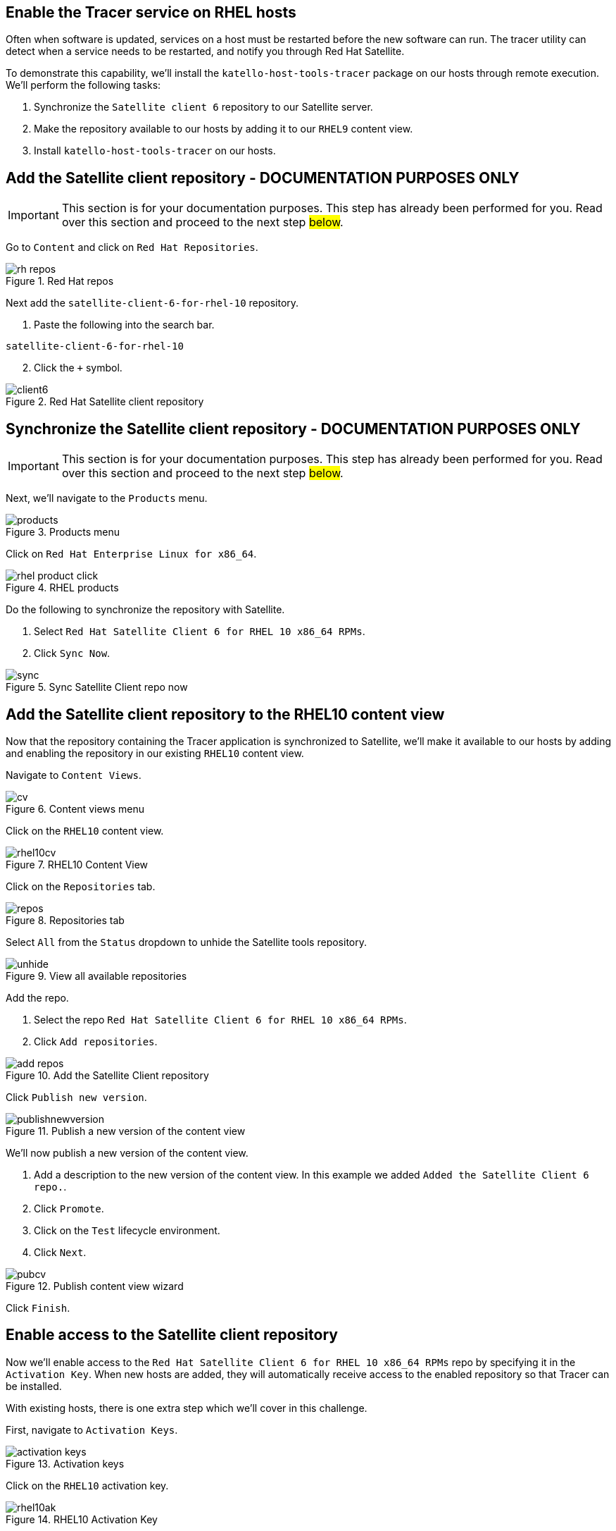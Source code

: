 == Enable the Tracer service on RHEL hosts

Often when software is updated, services on a host must be restarted
before the new software can run. The tracer utility can detect when a
service needs to be restarted, and notify you through Red Hat Satellite.

To demonstrate this capability, we’ll install the
`+katello-host-tools-tracer+` package on our hosts through remote
execution. We’ll perform the following tasks:

[arabic]
. Synchronize the `+Satellite client 6+` repository to our Satellite
server.
. Make the repository available to our hosts by adding it to our
`+RHEL9+` content view.
. Install `+katello-host-tools-tracer+` on our hosts.

== Add the Satellite client repository - DOCUMENTATION PURPOSES ONLY

IMPORTANT: This section is for your documentation purposes. This step
has already been performed for you. Read over this section and proceed
to the next step ##below##.

Go to `+Content+` and click on `+Red Hat Repositories+`.

.Red Hat repos
image::redhatrepositories.png[rh repos]

Next add the `+satellite-client-6-for-rhel-10+` repository.

[arabic]
. Paste the following into the search bar.

[source,bash]
----
satellite-client-6-for-rhel-10
----

[arabic, start=2]
. Click the `+++` symbol.

.Red Hat Satellite client repository
image::client6.png[]

== Synchronize the Satellite client repository - DOCUMENTATION PURPOSES ONLY

IMPORTANT: This section is for your documentation purposes. This step
has already been performed for you. Read over this section and proceed
to the next step ##below##.

Next, we’ll navigate to the `+Products+` menu.

.Products menu
image::products.png[products]

Click on `+Red Hat Enterprise Linux for x86_64+`.

.RHEL products
image::rhelproductclick.png[rhel product click]

Do the following to synchronize the repository with Satellite.

[arabic]
. Select `+Red Hat Satellite Client 6 for RHEL 10 x86_64 RPMs+`.
. Click `+Sync Now+`.

.Sync Satellite Client repo now
image::syncclientproduct.png[sync]

== Add the Satellite client repository to the RHEL10 content view

Now that the repository containing the Tracer application is
synchronized to Satellite, we’ll make it available to our hosts by
adding and enabling the repository in our existing `+RHEL10+` content
view.

Navigate to `+Content Views+`.

.Content views menu
image::contentview.png[cv]

Click on the `+RHEL10+` content view.

.RHEL10 Content View
image::rhel10cv.png[rhel10cv]

Click on the `+Repositories+` tab.

.Repositories tab
image::cvrepotab.png[repos]

Select `+All+` from the `+Status+` dropdown to unhide the Satellite
tools repository.

.View all available repositories
image::selectallcv.png[unhide]

Add the repo.

[arabic]
. Select the repo `+Red Hat Satellite Client 6 for RHEL 10 x86_64 RPMs+`.
. Click `+Add repositories+`.

.Add the Satellite Client repository
image::addclientrepo.png[add repos]

Click `+Publish new version+`.

.Publish a new version of the content view
image::publishnewversion.png[]

We’ll now publish a new version of the content view.

[arabic]
. Add a description to the new version of the content view. In this
example we added `+Added the Satellite Client 6 repo.+`.
. Click `+Promote+`.
. Click on the `+Test+` lifecycle environment.
. Click `+Next+`.

.Publish content view wizard
image::publishclientrepocv.png[pubcv]

Click `+Finish+`.

== Enable access to the Satellite client repository

Now we’ll enable access to the
`+Red Hat Satellite Client 6 for RHEL 10 x86_64 RPMs+` repo by specifying
it in the `+Activation Key+`. When new hosts are added, they will
automatically receive access to the enabled repository so that Tracer
can be installed.

With existing hosts, there is one extra step which we’ll cover in this
challenge.

First, navigate to `+Activation Keys+`.

.Activation keys
image::akmenu.png[activation keys]

Click on the `+RHEL10+` activation key.

.RHEL10 Activation Key
image::rhel10ak.png[rhel10ak]

Click on `+Repository Sets+`.

.RHEL10 activation key repository set
image::rhel10akreposet.png[rhel10 ak repo set]

Override the `+Red Hat Satellite Client 6 for RHEL 10 x86_64 RPMs+`
repository to `+Enabled+`.

[arabic]
. Select the `+Red Hat Satellite Client 6 for RHEL 10 x86_64 RPMs+`
repository.
. Click `+Override to Enabled+`.

.Override to enable the Satellite 6 client repo
image::overrideenable.png[override]

== Install Tracer on existing hosts managed by Satellite

Here’s the extra step we’ll need to perform to enable access to the
Tracer app for our existing hosts. New hosts added after this step will
automatically get access.

Go back to the `+All hosts+` menu.

.All hosts menu
image::allhostsagain.png[allhostsagain]

[arabic]
. Select your hosts (rhel1 and rhel2).
. Click `+Select Action+`.
. Select `+Schedule Remote Job+`.

.Select RHEL systems
image::scheduleremotejob.png[all host]

In the `+Category and Template+` menu, click `+Next+`.

.Run job wizard
image::runjobtemplate.png[run template]

In the `+Target hosts and inputs+` menu, do the following.

[arabic]
. Paste this command. It will enable the Satellite 6 client repo and
install the Tracer software.

[source,bash]
----
dnf config-manager --set-enabled satellite-client-6-for-rhel-10-x86_64-rpms && dnf install -y katello-host-tools-tracer
----

[arabic, start=2]
. Click `+Run on selected hosts+`.

.Run job on selected hosts
image::runonselectedhosts.png[]

Tracer is now installed. We’ll see how it will help us in the next
challenge, where we apply errata updates.

.Tracer installed
image::tracerinstalled.png[tracer installed]
